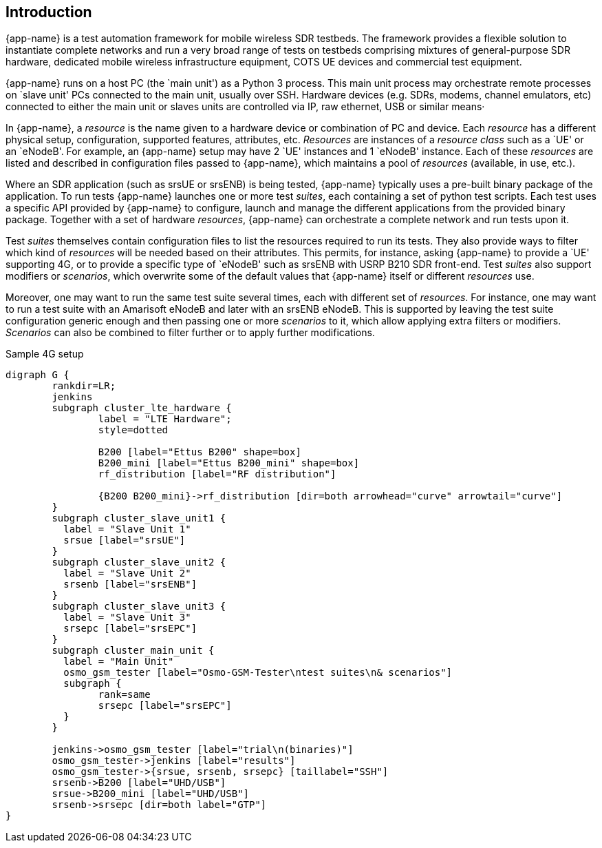== Introduction

{app-name} is a test automation framework for mobile wireless SDR testbeds.
The framework provides a flexible solution to instantiate complete networks
and run a very broad range of tests on testbeds comprising mixtures of
general-purpose SDR hardware, dedicated mobile wireless infrastructure equipment,
COTS UE devices and commercial test equipment.

{app-name} runs on a host PC (the `main unit') as a Python 3 process. This
main unit process may orchestrate remote processes on `slave unit' PCs connected
to the main unit, usually over SSH. Hardware devices (e.g. SDRs, modems, channel
emulators, etc) connected to either the main unit or slaves units are controlled
via IP, raw ethernet, USB or similar means·

In {app-name}, a _resource_ is the name given to a hardware device or combination
of PC and device. Each _resource_ has a different physical setup, configuration,
supported features, attributes, etc. _Resources_ are instances of a _resource class_
such as a `UE' or an `eNodeB'. For example, an {app-name} setup may have 2 `UE'
instances and 1 `eNodeB' instance. Each of
these _resources_ are listed and described in configuration files passed to
{app-name}, which maintains a pool of _resources_ (available, in use, etc.).

Where an SDR application (such as srsUE or srsENB) is being tested, {app-name}
typically uses a pre-built binary package of the application. To run tests {app-name}
launches one or more test _suites_, each containing a set of python test scripts.
Each test uses a specific API provided by {app-name} to configure,
launch and manage the different applications from the provided binary
package. Together with a set of hardware _resources_, {app-name} can orchestrate
a complete network and run tests upon it.

Test _suites_ themselves contain configuration files to list the resources
required to run its tests. They also provide ways to filter which kind of
_resources_ will be needed based on their attributes. This permits, for instance,
asking {app-name} to provide a `UE' supporting 4G, or to provide a specific
type of `eNodeB' such as srsENB with USRP B210 SDR front-end. Test _suites_ also
support modifiers or _scenarios_, which overwrite some of the default values that
{app-name} itself or different _resources_ use.

Moreover, one may want to run the same test suite several times, each with
different set of _resources_. For instance, one may want to run a test suite with
an Amarisoft eNodeB and later with an srsENB eNodeB. This is supported by leaving
the test suite configuration generic enough and then passing one or more _scenarios_
to it, which allow applying extra filters or modifiers. _Scenarios_ can also be combined to
filter further or to apply further modifications.

.Sample 4G setup
[graphviz]
----
digraph G {
	rankdir=LR;
	jenkins
	subgraph cluster_lte_hardware {
		label = "LTE Hardware";
		style=dotted

		B200 [label="Ettus B200" shape=box]
		B200_mini [label="Ettus B200_mini" shape=box]
		rf_distribution [label="RF distribution"]

		{B200 B200_mini}->rf_distribution [dir=both arrowhead="curve" arrowtail="curve"]
	}
	subgraph cluster_slave_unit1 {
	  label = "Slave Unit 1"
	  srsue [label="srsUE"]
	}
	subgraph cluster_slave_unit2 {
	  label = "Slave Unit 2"
	  srsenb [label="srsENB"]
	}
	subgraph cluster_slave_unit3 {
	  label = "Slave Unit 3"
	  srsepc [label="srsEPC"]
	}
	subgraph cluster_main_unit {
	  label = "Main Unit"
	  osmo_gsm_tester [label="Osmo-GSM-Tester\ntest suites\n& scenarios"]
	  subgraph {
		rank=same
		srsepc [label="srsEPC"]
	  }
	}

	jenkins->osmo_gsm_tester [label="trial\n(binaries)"]
	osmo_gsm_tester->jenkins [label="results"]
	osmo_gsm_tester->{srsue, srsenb, srsepc} [taillabel="SSH"]
	srsenb->B200 [label="UHD/USB"]
	srsue->B200_mini [label="UHD/USB"]
	srsenb->srsepc [dir=both label="GTP"]
}
----
